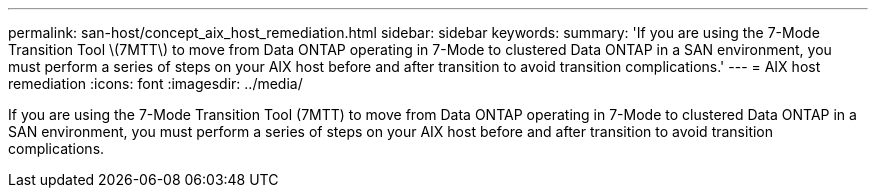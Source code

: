 ---
permalink: san-host/concept_aix_host_remediation.html
sidebar: sidebar
keywords: 
summary: 'If you are using the 7-Mode Transition Tool \(7MTT\) to move from Data ONTAP operating in 7-Mode to clustered Data ONTAP in a SAN environment, you must perform a series of steps on your AIX host before and after transition to avoid transition complications.'
---
= AIX host remediation
:icons: font
:imagesdir: ../media/

[.lead]
If you are using the 7-Mode Transition Tool (7MTT) to move from Data ONTAP operating in 7-Mode to clustered Data ONTAP in a SAN environment, you must perform a series of steps on your AIX host before and after transition to avoid transition complications.
